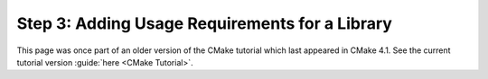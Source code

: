 Step 3: Adding Usage Requirements for a Library
===============================================

This page was once part of an older version of the CMake tutorial which
last appeared in CMake 4.1.  See the current tutorial version :guide:`here <CMake Tutorial>`.

.. only:: cmakeorg

  To see the older version, follow `this link <https://cmake.org/cmake/help/v4.1/guide/tutorial/Adding%20Usage%20Requirements%20for%20a%20Library.html>`_
  or select the drop-down in the page header.
